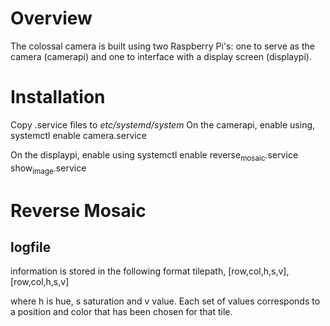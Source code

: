 * Overview
The colossal camera is built using two Raspberry Pi's: one to serve as the camera (camerapi) and one to interface with a display screen (displaypi).
* Installation
Copy .service files to /etc/systemd/system/
On the camerapi, enable using,
systemctl enable camera.service 

On the displaypi, enable using
systemctl enable reverse_mosaic.service show_image.service
* Reverse Mosaic
** logfile
information is stored in the following format
tilepath, [row,col,h,s,v], [row,col,h,s,v]

where h is hue, s saturation and v value. Each set of values corresponds to a position and color that has been chosen for that tile.

